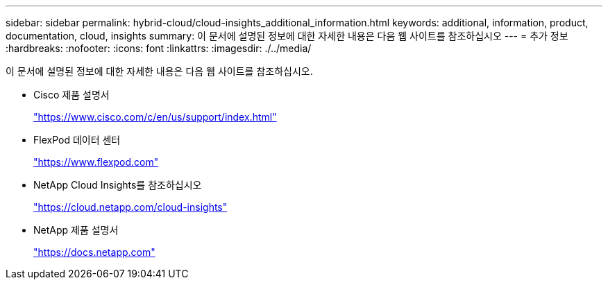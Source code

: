 ---
sidebar: sidebar 
permalink: hybrid-cloud/cloud-insights_additional_information.html 
keywords: additional, information, product, documentation, cloud, insights 
summary: 이 문서에 설명된 정보에 대한 자세한 내용은 다음 웹 사이트를 참조하십시오 
---
= 추가 정보
:hardbreaks:
:nofooter: 
:icons: font
:linkattrs: 
:imagesdir: ./../media/


이 문서에 설명된 정보에 대한 자세한 내용은 다음 웹 사이트를 참조하십시오.

* Cisco 제품 설명서
+
https://www.cisco.com/c/en/us/support/index.html["https://www.cisco.com/c/en/us/support/index.html"^]

* FlexPod 데이터 센터
+
https://www.flexpod.com["https://www.flexpod.com"^]

* NetApp Cloud Insights를 참조하십시오
+
https://cloud.netapp.com/cloud-insights["https://cloud.netapp.com/cloud-insights"^]

* NetApp 제품 설명서
+
https://docs.netapp.com["https://docs.netapp.com"^]


